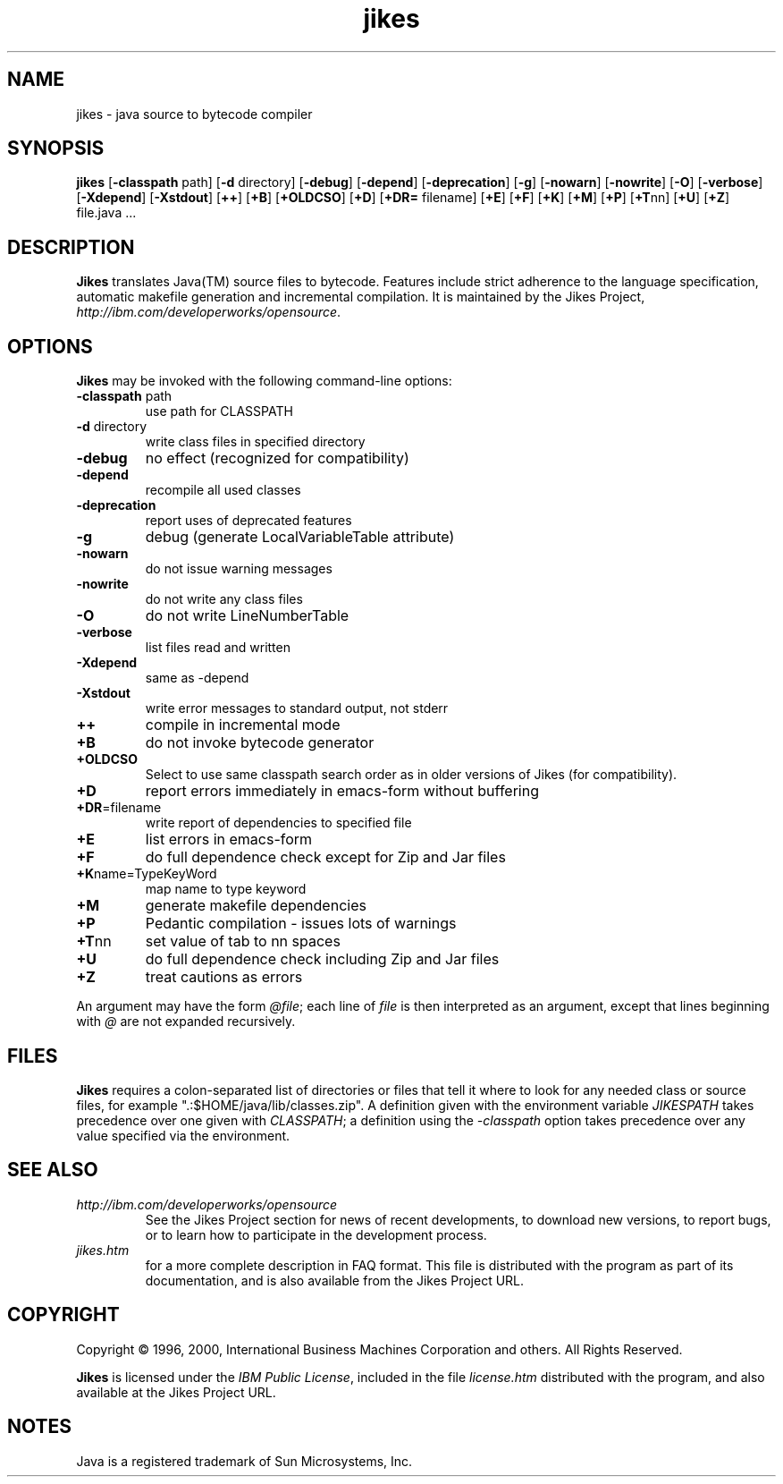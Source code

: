.TH jikes 1 "10 January 2000" 
.SH NAME
jikes \- java source to bytecode compiler
.SH SYNOPSIS
\fBjikes\fP
[\fB\-classpath\fP path]
[\fB\-d\fP directory]
[\fB\-debug\fP]
[\fB\-depend\fP]
[\fB\-deprecation\fP]
[\fB\-g\fP]
[\fB\-nowarn\fP]
[\fB\-nowrite\fP]
[\fB\-O\fP]
[\fB\-verbose\fP]
[\fB\-Xdepend\fP]
[\fB\-Xstdout\fP]
[\fB\+\+\fP]
[\fB\+B\fP]
[\fB\+OLDCSO\fP]
[\fB\+D\fP]
[\fB\+DR=\fP filename]
[\fB\+E\fP]
[\fB\+F\fP]
[\fB\+K\fP]
[\fB\+M\fP]
[\fB\+P\fP]
[\fB\+T\fPnn]
[\fB\+U\fP]
[\fB\+Z\fP]
file.java
\&.\|.\|.
.SH DESCRIPTION
\fBJikes\fP translates Java(TM) source files to bytecode. Features
include strict adherence to the language specification, automatic
makefile generation and incremental compilation. It is maintained
by the Jikes Project, \fIhttp://ibm.com/developerworks/opensource\fP.

.SH OPTIONS
\fBJikes\fP may be invoked with the following command-line options:
.TP
\fB\-classpath\fP path
use path for CLASSPATH
.TP
\fB\-d\fP directory
write class files in specified directory
.TP
\fB\-debug
no effect (recognized for compatibility)
.TP
\fB\-depend
recompile all used classes
.TP
\fB\-deprecation
report uses of deprecated features
.TP
\fB\-g
debug (generate LocalVariableTable attribute)
.TP
\fB\-nowarn
do not issue warning messages
.TP
\fB\-nowrite
do not write any class files
.TP
\fB\-O
do not write LineNumberTable
.TP
\fB\-verbose
list files read and written
.TP
\fB\-Xdepend
same as -depend
.TP
\fB\-Xstdout
write error messages to standard output, not stderr
.TP
\fB\+\+
compile in incremental mode
.TP
\fB\+B
do not invoke bytecode generator
.TP
\fB\+OLDCSO
Select to use same classpath search order as in older versions of Jikes (for compatibility). 
.TP
\fB\+D
report errors immediately in emacs-form without buffering
.TP
\fB\+DR\fP\=filename
write report of dependencies to specified file
.TP
\fB\+E
list errors in emacs-form
.TP
\fB\+F
do full dependence check except for Zip and Jar files
.TP
\fB\+K\fPname\=TypeKeyWord
map name to type keyword
.TP
\fB\+M
generate makefile dependencies
.TP
\fB\+P
Pedantic compilation - issues lots of warnings
.TP
\fB\+T\fPnn
set value of tab to nn spaces
.TP
\fB\+U
do full dependence check including Zip and Jar files
.TP
\fB\+Z
treat cautions as errors
.PP
An argument may have the form \fI@file\fP; each line of \fIfile\fP is
then interpreted as an argument, except that lines beginning with
\fI@\fP are not expanded recursively. 

.SH FILES
\fBJikes\fP requires a colon-separated list of directories or files
that tell it where to look for any needed class or source files, for
example ".:$HOME/java/lib/classes.zip".  A definition given with the
environment variable \fIJIKESPATH\fP takes precedence over one given
with \fICLASSPATH\fP; a definition using the \fI-classpath\fP option
takes precedence over any value specified via the environment. 
.SH "SEE ALSO"
.TP
\fIhttp://ibm.com/developerworks/opensource\fP
See the Jikes Project section 
for news of recent developments,
to download new versions, 
to report bugs, or 
to learn how to participate in the development process.
.TP
\fIjikes.htm\fP
for a more complete description in FAQ format. This file is
distributed with the program as part of its documentation, and is
also available from the Jikes Project URL.

.SH COPYRIGHT
Copyright \(co 1996, 2000,
International Business Machines Corporation and others. All Rights Reserved.
.PP
\fBJikes\fP is licensed under the \fIIBM Public License\fP, included
in the file \fIlicense.htm\fP distributed with the program, and also
available at the Jikes Project URL.

.SH NOTES
Java is a registered trademark of Sun Microsystems, Inc.



